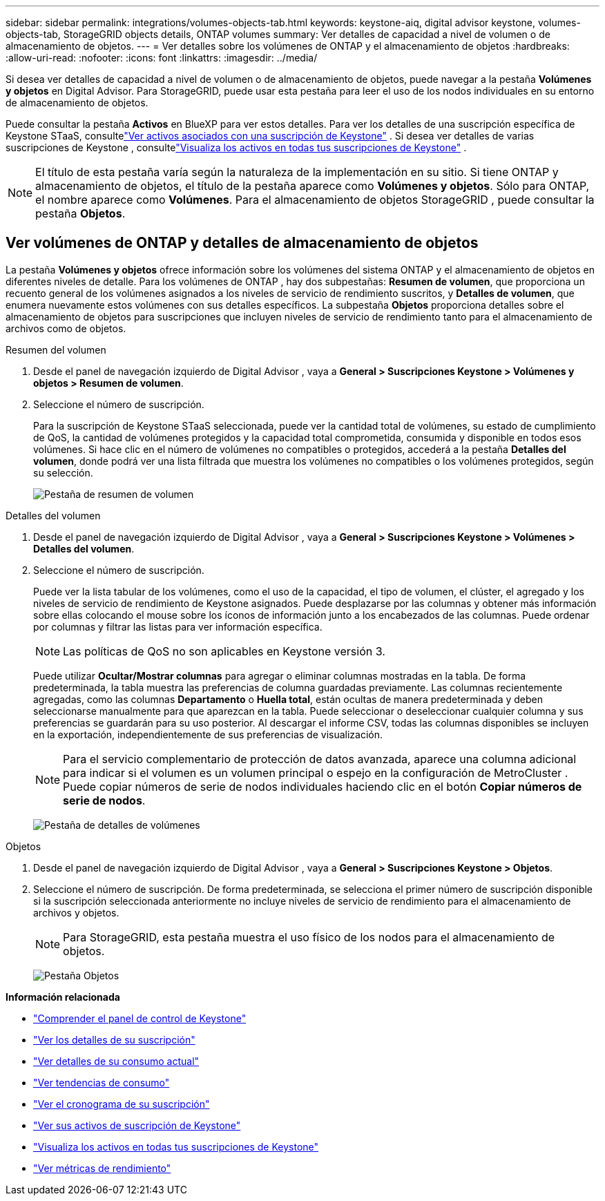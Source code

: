 ---
sidebar: sidebar 
permalink: integrations/volumes-objects-tab.html 
keywords: keystone-aiq, digital advisor keystone, volumes-objects-tab, StorageGRID objects details, ONTAP volumes 
summary: Ver detalles de capacidad a nivel de volumen o de almacenamiento de objetos. 
---
= Ver detalles sobre los volúmenes de ONTAP y el almacenamiento de objetos
:hardbreaks:
:allow-uri-read: 
:nofooter: 
:icons: font
:linkattrs: 
:imagesdir: ../media/


[role="lead"]
Si desea ver detalles de capacidad a nivel de volumen o de almacenamiento de objetos, puede navegar a la pestaña *Volúmenes y objetos* en Digital Advisor.  Para StorageGRID, puede usar esta pestaña para leer el uso de los nodos individuales en su entorno de almacenamiento de objetos.

Puede consultar la pestaña *Activos* en BlueXP para ver estos detalles.  Para ver los detalles de una suscripción específica de Keystone STaaS, consultelink:../integrations/assets-tab.html["Ver activos asociados con una suscripción de Keystone"] .  Si desea ver detalles de varias suscripciones de Keystone , consultelink:../integrations/assets.html["Visualiza los activos en todas tus suscripciones de Keystone"] .


NOTE: El título de esta pestaña varía según la naturaleza de la implementación en su sitio.  Si tiene ONTAP y almacenamiento de objetos, el título de la pestaña aparece como *Volúmenes y objetos*.  Sólo para ONTAP, el nombre aparece como *Volúmenes*.  Para el almacenamiento de objetos StorageGRID , puede consultar la pestaña *Objetos*.



== Ver volúmenes de ONTAP y detalles de almacenamiento de objetos

La pestaña *Volúmenes y objetos* ofrece información sobre los volúmenes del sistema ONTAP y el almacenamiento de objetos en diferentes niveles de detalle.  Para los volúmenes de ONTAP , hay dos subpestañas: *Resumen de volumen*, que proporciona un recuento general de los volúmenes asignados a los niveles de servicio de rendimiento suscritos, y *Detalles de volumen*, que enumera nuevamente estos volúmenes con sus detalles específicos.  La subpestaña *Objetos* proporciona detalles sobre el almacenamiento de objetos para suscripciones que incluyen niveles de servicio de rendimiento tanto para el almacenamiento de archivos como de objetos.

[role="tabbed-block"]
====
.Resumen del volumen
--
. Desde el panel de navegación izquierdo de Digital Advisor , vaya a *General > Suscripciones Keystone > Volúmenes y objetos > Resumen de volumen*.
. Seleccione el número de suscripción.
+
Para la suscripción de Keystone STaaS seleccionada, puede ver la cantidad total de volúmenes, su estado de cumplimiento de QoS, la cantidad de volúmenes protegidos y la capacidad total comprometida, consumida y disponible en todos esos volúmenes.  Si hace clic en el número de volúmenes no compatibles o protegidos, accederá a la pestaña *Detalles del volumen*, donde podrá ver una lista filtrada que muestra los volúmenes no compatibles o los volúmenes protegidos, según su selección.

+
image:volume-summary-2.png["Pestaña de resumen de volumen"]



--
.Detalles del volumen
--
. Desde el panel de navegación izquierdo de Digital Advisor , vaya a *General > Suscripciones Keystone > Volúmenes > Detalles del volumen*.
. Seleccione el número de suscripción.
+
Puede ver la lista tabular de los volúmenes, como el uso de la capacidad, el tipo de volumen, el clúster, el agregado y los niveles de servicio de rendimiento de Keystone asignados.  Puede desplazarse por las columnas y obtener más información sobre ellas colocando el mouse sobre los íconos de información junto a los encabezados de las columnas.  Puede ordenar por columnas y filtrar las listas para ver información específica.

+

NOTE: Las políticas de QoS no son aplicables en Keystone versión 3.

+
Puede utilizar *Ocultar/Mostrar columnas* para agregar o eliminar columnas mostradas en la tabla. De forma predeterminada, la tabla muestra las preferencias de columna guardadas previamente.  Las columnas recientemente agregadas, como las columnas *Departamento* o *Huella total*, están ocultas de manera predeterminada y deben seleccionarse manualmente para que aparezcan en la tabla.  Puede seleccionar o deseleccionar cualquier columna y sus preferencias se guardarán para su uso posterior.  Al descargar el informe CSV, todas las columnas disponibles se incluyen en la exportación, independientemente de sus preferencias de visualización.

+

NOTE: Para el servicio complementario de protección de datos avanzada, aparece una columna adicional para indicar si el volumen es un volumen principal o espejo en la configuración de MetroCluster .  Puede copiar números de serie de nodos individuales haciendo clic en el botón *Copiar números de serie de nodos*.

+
image:volume-details-3.png["Pestaña de detalles de volúmenes"]



--
.Objetos
--
. Desde el panel de navegación izquierdo de Digital Advisor , vaya a *General > Suscripciones Keystone > Objetos*.
. Seleccione el número de suscripción.  De forma predeterminada, se selecciona el primer número de suscripción disponible si la suscripción seleccionada anteriormente no incluye niveles de servicio de rendimiento para el almacenamiento de archivos y objetos.
+

NOTE: Para StorageGRID, esta pestaña muestra el uso físico de los nodos para el almacenamiento de objetos.

+
image:objects-details.png["Pestaña Objetos"]



--
====
*Información relacionada*

* link:../integrations/dashboard-overview.html["Comprender el panel de control de Keystone"]
* link:../integrations/subscriptions-tab.html["Ver los detalles de su suscripción"]
* link:../integrations/current-usage-tab.html["Ver detalles de su consumo actual"]
* link:../integrations/consumption-tab.html["Ver tendencias de consumo"]
* link:../integrations/subscription-timeline.html["Ver el cronograma de su suscripción"]
* link:../integrations/assets-tab.html["Ver sus activos de suscripción de Keystone"]
* link:../integrations/assets.html["Visualiza los activos en todas tus suscripciones de Keystone"]
* link:../integrations/performance-tab.html["Ver métricas de rendimiento"]

